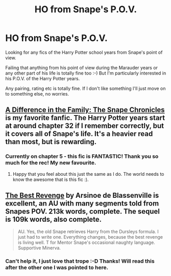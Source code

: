 #+TITLE: HO from Snape's P.O.V.

* HO from Snape's P.O.V.
:PROPERTIES:
:Author: Mouseicle
:Score: 2
:DateUnix: 1406284596.0
:DateShort: 2014-Jul-25
:FlairText: Request
:END:
Looking for any fics of the Harry Potter school years from Snape's point of view.

Failing that anything from his point of view during the Marauder years or any other part of his life is totally fine too :-) But I'm particularly interested in his P.O.V. of the Harry Potter years.

Any pairing, rating etc is totally fine. If I don't like something I'll just move on to something else, no worries.


** [[http://www.fanfiction.net/s/7937889/1/A-Difference-in-the-Family-The-Snape-Chronicles][A Difference in the Family: The Snape Chronicles]] is my favorite fanfic. The Harry Potter years start at around chapter 32 if I remember correctly, but it covers all of Snape's life. It's a heavier read than most, but is rewarding.
:PROPERTIES:
:Author: Mu-Nition
:Score: 4
:DateUnix: 1406290419.0
:DateShort: 2014-Jul-25
:END:

*** Currently on chapter 5 - this fic is FANTASTIC! Thank you so much for the rec! My new favourite.
:PROPERTIES:
:Author: Mouseicle
:Score: 2
:DateUnix: 1406738590.0
:DateShort: 2014-Jul-30
:END:

**** Happy that you feel about this just the same as I do. The world needs to know the awesome that is this fic :).
:PROPERTIES:
:Author: Mu-Nition
:Score: 1
:DateUnix: 1406739500.0
:DateShort: 2014-Jul-30
:END:


** [[https://www.fanfiction.net/s/4912291/1/The-Best-Revenge][The Best Revenge]] by Arsinoe de Blassenville is excellent, an AU with many segments told from Snapes POV. 213k words, complete. The sequel is 109k words, also complete.

#+begin_quote
  AU. Yes, the old Snape retrieves Harry from the Dursleys formula. I just had to write one. Everything changes, because the best revenge is living well. T for Mentor Snape's occasional naughty language. Supportive Minerva.
#+end_quote
:PROPERTIES:
:Author: truncation_error
:Score: 1
:DateUnix: 1406637792.0
:DateShort: 2014-Jul-29
:END:

*** Can't help it, I just love that trope :-D Thanks! Will read this after the other one I was pointed to here.
:PROPERTIES:
:Author: Mouseicle
:Score: 1
:DateUnix: 1406738621.0
:DateShort: 2014-Jul-30
:END:
